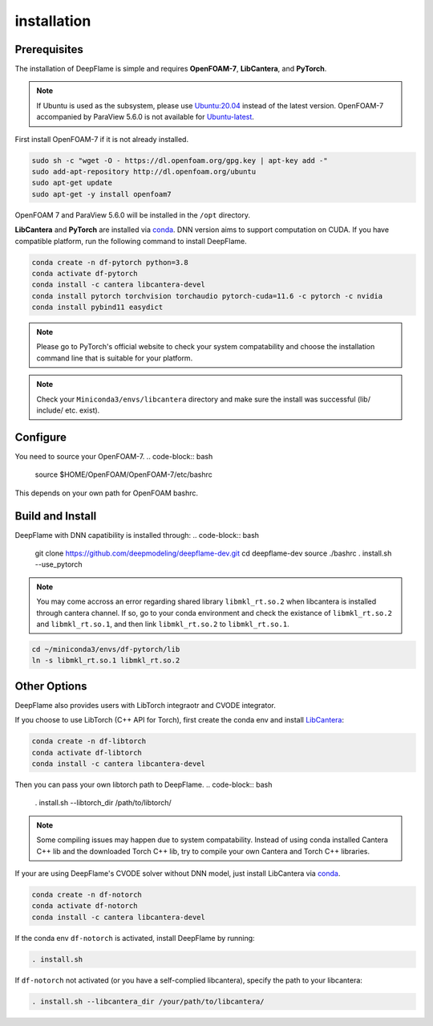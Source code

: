 installation
======================

Prerequisites
------------------------
The installation of DeepFlame is simple and requires **OpenFOAM-7**, **LibCantera**, and **PyTorch**.

.. Note:: If Ubuntu is used as the subsystem, please use `Ubuntu:20.04 <https://releases.ubuntu.com/focal/>`_ instead of the latest version. OpenFOAM-7 accompanied by ParaView 5.6.0 is not available for `Ubuntu-latest <https://releases.ubuntu.com/jammy/>`_.  

First install OpenFOAM-7 if it is not already installed. 

.. code-block:: bash

    sudo sh -c "wget -O - https://dl.openfoam.org/gpg.key | apt-key add -"
    sudo add-apt-repository http://dl.openfoam.org/ubuntu
    sudo apt-get update
    sudo apt-get -y install openfoam7

OpenFOAM 7 and ParaView 5.6.0 will be installed in the ``/opt`` directory.

**LibCantera** and **PyTorch** are installed via `conda <https://docs.conda.io/en/latest/miniconda.html#linux-installers>`_. DNN version aims to support computation on CUDA. If you have compatible platform, run the following command to install DeepFlame.

.. code-block:: bash

    conda create -n df-pytorch python=3.8
    conda activate df-pytorch
    conda install -c cantera libcantera-devel
    conda install pytorch torchvision torchaudio pytorch-cuda=11.6 -c pytorch -c nvidia
    conda install pybind11 easydict


.. Note:: Please go to PyTorch's official website to check your system compatability and choose the installation command line that is suitable for your platform.  

.. Note:: Check your ``Miniconda3/envs/libcantera`` directory and make sure the install was successful (lib/ include/ etc. exist).

Configure
-------------------------
You need to source your OpenFOAM-7.
.. code-block:: bash

    source $HOME/OpenFOAM/OpenFOAM-7/etc/bashrc

This depends on your own path for OpenFOAM bashrc. 
    

Build and Install
-------------------------------
DeepFlame with DNN capatibility is installed through:
.. code-block:: bash

    git clone https://github.com/deepmodeling/deepflame-dev.git
    cd deepflame-dev
    source ./bashrc
    . install.sh --use_pytorch    

.. Note:: You may come accross an error regarding shared library ``libmkl_rt.so.2`` when libcantera is installed through cantera channel. If so, go to your conda environment and check the existance of ``libmkl_rt.so.2`` and ``libmkl_rt.so.1``, and then link ``libmkl_rt.so.2`` to ``libmkl_rt.so.1``.
    

.. code-block:: bash

    cd ~/miniconda3/envs/df-pytorch/lib
    ln -s libmkl_rt.so.1 libmkl_rt.so.2



Other Options
-------------------------------
DeepFlame also provides users with LibTorch integraotr and CVODE integrator. 

If you choose to use LibTorch (C++ API for Torch), first create the conda env and install `LibCantera <https://anaconda.org/conda-forge/libcantera-devel>`_:
    
.. code-block:: bash

    conda create -n df-libtorch
    conda activate df-libtorch
    conda install -c cantera libcantera-devel

Then you can pass your own libtorch path to DeepFlame.
.. code-block:: bash

    . install.sh --libtorch_dir /path/to/libtorch/


.. Note::  Some compiling issues may happen due to system compatability. Instead of using conda installed Cantera C++ lib and the downloaded Torch C++ lib, try to compile your own Cantera and Torch C++ libraries.


If your are using DeepFlame's CVODE solver without DNN model, just install LibCantera via `conda <https://docs.conda.io/en/latest/miniconda.html#linux-installers>`_.

.. code-block:: bash

    conda create -n df-notorch
    conda activate df-notorch
    conda install -c cantera libcantera-devel

If the conda env ``df-notorch`` is activated, install DeepFlame by running:

.. code-block:: bash

    . install.sh 

If ``df-notorch`` not activated (or you have a self-complied libcantera), specify the path to your libcantera:

.. code-block:: bash

    . install.sh --libcantera_dir /your/path/to/libcantera/